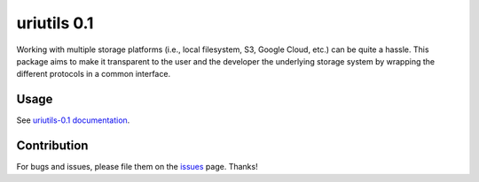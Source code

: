uriutils 0.1
============

Working with multiple storage platforms (i.e., local filesystem, S3, Google Cloud, etc.) can be quite a hassle.
This package aims to make it transparent to the user and the developer the underlying storage system by wrapping the different protocols in a common interface.

Usage
-----

See `uriutils-0.1 documentation <https://skylander86.github.io/uriutils/>`_.

Contribution
------------

For bugs and issues, please file them on the `issues <https://github.com/skylander86/uriutils/issues>`_ page.
Thanks!

